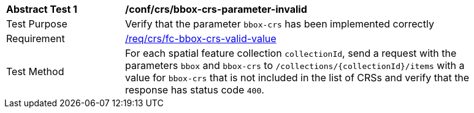 [[ats_crs_bbox-crs-parameter-invalid]]
[width="90%",cols="2,6a"]
|===
^|*Abstract Test {counter:ats-id}* |*/conf/crs/bbox-crs-parameter-invalid*
^|Test Purpose |Verify that the parameter `bbox-crs` has been implemented correctly
^|Requirement |<<req_crs_fc-bbox-crs-valid-value,/req/crs/fc-bbox-crs-valid-value>>
^|Test Method |For each spatial feature collection `collectionId`, send a request with the parameters `bbox` and `bbox-crs` to `/collections/{collectionId}/items` with a value for `bbox-crs` that is not included in the list of CRSs and verify that the response has status code `400`.
|===
